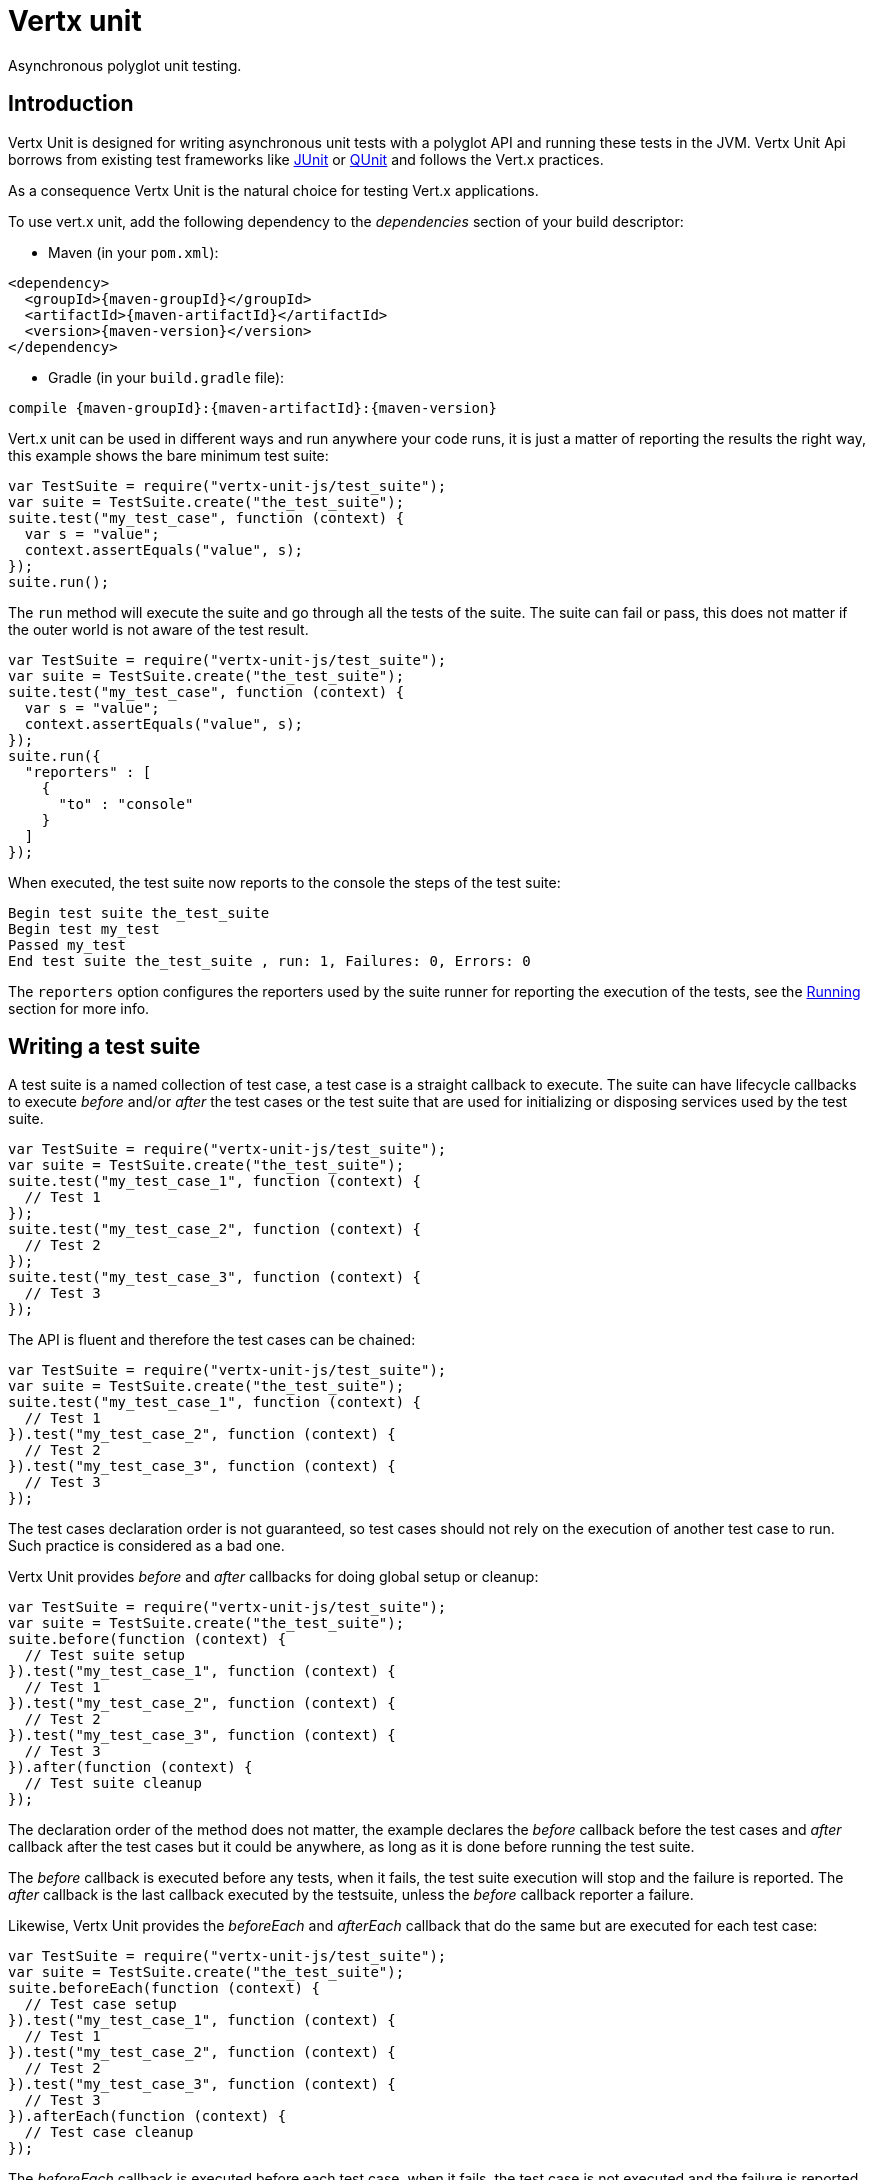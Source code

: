 = Vertx unit

Asynchronous polyglot unit testing.

== Introduction

Vertx Unit is designed for writing asynchronous unit tests with a polyglot API and running these tests
in the JVM. Vertx Unit Api borrows from existing test frameworks like http://junit.org[JUnit] or http://qunitjs.com[QUnit]
and follows the Vert.x practices.

As a consequence Vertx Unit is the natural choice for testing Vert.x applications.

To use vert.x unit, add the following dependency to the _dependencies_ section of your build descriptor:

* Maven (in your `pom.xml`):

[source,xml,subs="+attributes"]
----
<dependency>
  <groupId>{maven-groupId}</groupId>
  <artifactId>{maven-artifactId}</artifactId>
  <version>{maven-version}</version>
</dependency>
----

* Gradle (in your `build.gradle` file):

[source,groovy,subs="+attributes"]
----
compile {maven-groupId}:{maven-artifactId}:{maven-version}
----

Vert.x unit can be used in different ways and run anywhere your code runs, it is just a matter of reporting
the results the right way, this example shows the bare minimum test suite:

[source,js]
----
var TestSuite = require("vertx-unit-js/test_suite");
var suite = TestSuite.create("the_test_suite");
suite.test("my_test_case", function (context) {
  var s = "value";
  context.assertEquals("value", s);
});
suite.run();

----

The `run` method will execute the suite and go through all the
tests of the suite. The suite can fail or pass, this does not matter if the outer world is not aware
of the test result.

[source,js]
----
var TestSuite = require("vertx-unit-js/test_suite");
var suite = TestSuite.create("the_test_suite");
suite.test("my_test_case", function (context) {
  var s = "value";
  context.assertEquals("value", s);
});
suite.run({
  "reporters" : [
    {
      "to" : "console"
    }
  ]
});

----

When executed, the test suite now reports to the console the steps of the test suite:

----
Begin test suite the_test_suite
Begin test my_test
Passed my_test
End test suite the_test_suite , run: 1, Failures: 0, Errors: 0
----

The `reporters` option configures the reporters used by the suite runner for reporting the execution
of the tests, see the <<reporting>> section for more info.

== Writing a test suite

A test suite is a named collection of test case, a test case is a straight callback to execute. The suite can
have lifecycle callbacks to execute _before_ and/or _after_ the test cases or the test suite that are used for
initializing or disposing services used by the test suite.

[source,js]
----
var TestSuite = require("vertx-unit-js/test_suite");
var suite = TestSuite.create("the_test_suite");
suite.test("my_test_case_1", function (context) {
  // Test 1
});
suite.test("my_test_case_2", function (context) {
  // Test 2
});
suite.test("my_test_case_3", function (context) {
  // Test 3
});

----

The API is fluent and therefore the test cases can be chained:

[source,js]
----
var TestSuite = require("vertx-unit-js/test_suite");
var suite = TestSuite.create("the_test_suite");
suite.test("my_test_case_1", function (context) {
  // Test 1
}).test("my_test_case_2", function (context) {
  // Test 2
}).test("my_test_case_3", function (context) {
  // Test 3
});

----

The test cases declaration order is not guaranteed, so test cases should not rely on the execution of
another test case to run. Such practice is considered as a bad one.

Vertx Unit provides _before_ and _after_ callbacks for doing global setup or cleanup:

[source,js]
----
var TestSuite = require("vertx-unit-js/test_suite");
var suite = TestSuite.create("the_test_suite");
suite.before(function (context) {
  // Test suite setup
}).test("my_test_case_1", function (context) {
  // Test 1
}).test("my_test_case_2", function (context) {
  // Test 2
}).test("my_test_case_3", function (context) {
  // Test 3
}).after(function (context) {
  // Test suite cleanup
});

----

The declaration order of the method does not matter, the example declares the _before_ callback before
the test cases and _after_ callback after the test cases but it could be anywhere, as long as it is done before
running the test suite.

The _before_ callback is executed before any tests, when it fails, the test suite execution will stop and the
failure is reported. The _after_ callback is the last callback executed by the testsuite, unless
the _before_ callback reporter a failure.

Likewise, Vertx Unit provides the _beforeEach_ and _afterEach_ callback that do the same but are executed
for each test case:

[source,js]
----
var TestSuite = require("vertx-unit-js/test_suite");
var suite = TestSuite.create("the_test_suite");
suite.beforeEach(function (context) {
  // Test case setup
}).test("my_test_case_1", function (context) {
  // Test 1
}).test("my_test_case_2", function (context) {
  // Test 2
}).test("my_test_case_3", function (context) {
  // Test 3
}).afterEach(function (context) {
  // Test case cleanup
});

----

The _beforeEach_ callback is executed before each test case, when it fails, the test case is not executed and the
failure is reported. The _afterEach_ callback is the executed just after the test case callback, unless
the _beforeEach_ callback reported a failure.

== Asserting

Vertx Unit provides the `link:jsdoc/test_context-TestContext.html[TestContext]` object for doing assertions in test cases. The _context_
object provides the usual methods when dealing with assertions.

=== assertEquals

Assert two objects are equals, works for _basic_ types or _json_ types.

[source,js]
----
suite.test("my_test_case", function (context) {
  context.assertEquals(10, callbackCount);
});

----

There is also an overloaded version for providing a message:

[source,js]
----
suite.test("my_test_case", function (context) {
  context.assertEquals(10, callbackCount, "Should have been 10 instead of " + callbackCount);
});

----

Usually each assertion provides an overloaded version.

=== assertNotEquals

The counter part of _assertEquals_.

[source,js]
----
suite.test("my_test_case", function (context) {
  context.assertNotEquals(10, callbackCount);
});

----

=== assertNull

Assert an object is null, works for _basic_ types or _json_ types.

[source,js]
----
suite.test("my_test_case", function (context) {
  context.assertNull(null);
});

----

=== assertNotNull

The counter part of _assertNull_.

[source,js]
----
suite.test("my_test_case", function (context) {
  context.assertNotNull("not null!");
});

----

=== assertInRange

The `link:jsdoc/test_context-TestContext.html#assertInRange[assertInRange]` targets real numbers.

----
suite.test("my_test_case", function (context) {

  // Assert that 0.1 is equals to 0.2 +/- 0.5

  context.assertInRange(0.1, 0.2, 0.5);
});

----

=== assertTrue and assertFalse

Asserts the value of a boolean expression.

[source,js]
----
suite.test("my_test_case", function (context) {
  context.assertTrue(var);
  context.assertFalse(value > 10);
});

----

=== Failing

Last but not least, _test_ provides a _fail_ method that will throw an assertion error:

[source,js]
----
suite.test("my_test_case", function (context) {
  context.fail("That should never happen");
  // Following statements won't be executed
});

----

The failure can either be a _string_ as seen previously or an _error_. The _error_ object depends
on the target language, for Java or Groovy it can be any class extending _Throwable- , for
JavaScript it is an _error_, for Ruby it is an _Exception_.

== Asynchronous testing

The previous examples supposed that test cases were terminated after their respective callbacks, this is the
default behavior of a test case callback. Often it is desirable to terminate the test after the test case
callback, for instance:

.The Async object asynchronously completes the test case
[source,js]
----
suite.test("my_test_case", function (context) {
  var async = context.async();
  eventBus.consumer("the-address", function (msg) {
    // <2>
    async.complete();
  });
  // <1>
});

----
<1> The callback exits but the test case is not terminated
<2> The event callback from the bus terminates the test

Creating an `link:jsdoc/async-Async.html[Async]` object with the `link:jsdoc/test_context-TestContext.html#async[async]` method marks the
executed test case as non terminated. The test case terminates when the `link:jsdoc/async-Async.html#complete[complete]`
method is invoked.

NOTE: When the `complete` callback is not invoked, the test case fails after a certain timeout.

Several `Async` objects can be created during the same test case, all of them must be _completed_ to terminate
the test.

.Several Async objects provide coordination
[source,js]
----
suite.test("my_test_case", function (context) {

  var async1 = context.async();
  var client = vertx.createHttpClient();
  var req = client.get(8080, "localhost", "/");
  req.exceptionHandler(function (err) {
    context.fail(err.getMessage());
  });
  req.handler(function (resp) {
    context.assertEquals(200, resp.statusCode());
    async1.complete();
  });
  req.end();

  var async2 = context.async();
  vertx.eventBus().consumer("the-address", function (msg) {
    async2.complete();
  });
});

----

Async objects can also be used in _before_ or _after_ callbacks, it can be very convenient in a _before_ callback
to implement a setup that depends on one or several asynchronous results:

.Async starts an http server before test cases
[source,js]
----
suite.before(function (context) {
  var async = context.async();
  var server = vertx.createHttpServer();
  server.requestHandler(requestHandler);
  server.listen(8080, function (ar, ar_err) {
    context.assertTrue(ar_err == null);
    async.complete();
  });
});

----

It is possible to wait until the completion of a specific `link:jsdoc/async-Async.html[Async]`:

.Wait for completion
[source, js]
----
var async = context.async();
var server = vertx.createHttpServer();
server.requestHandler(requestHandler);
server.listen(8080, function (ar, ar_err) {
  context.assertTrue(ar_err == null);
  async.complete();
});

// Wait until completion
async.awaitBlocking();

// Do something else

----

== Sharing objects

The `link:jsdoc/test_context-TestContext.html[TestContext]` has `get`/`put`/`remove` operations for sharing state between callbacks.

Any object added during the _before_ callback is available in any other callbacks. Each test case will operate on
a copy of the shared state, so updates will only be visible for a test case.

.Sharing state between callbacks
[source,js]
----
var TestSuite = require("vertx-unit-js/test_suite");
TestSuite.create("my_suite").before(function (context) {

  // host is available for all test cases
  context.put("host", "localhost");

}).beforeEach(function (context) {

  // Generate a random port for each test
  var port = helper.randomPort();

  // Get host
  var host = context.get("host");

  // Setup server
  var async = context.async();
  var server = vertx.createHttpServer();
  server.requestHandler(function (req) {
    req.response().setStatusCode(200).end();
  });
  server.listen(port, host, function (ar, ar_err) {
    context.assertTrue(ar_err == null);
    context.put("port", port);
    async.complete();
  });

}).test("my_test", function (context) {

  // Get the shared state
  var port = context.get("port");
  var host = context.get("host");

  // Do request
  var client = vertx.createHttpClient();
  var req = client.get(port, host, "/resource");
  var async = context.async();
  req.handler(function (resp) {
    context.assertEquals(200, resp.statusCode());
    async.complete();
  });
  req.end();
});

----

WARNING: sharing any object is only supported in Java, other languages can share only basic or json types.
Other objects should be shared using the features of that language.

[[reporting]]
== Running

When a test suite is created, it won't be executed until the `link:jsdoc/test_suite-TestSuite.html#run[run]` method
is called.

.Running a test suite
[source,js]
----
suite.run();

----

The test suite can also be ran with a specified `link:../../vertx-core/js/jsdoc/vertx-Vertx.html[Vertx]` instance:

.Provides a Vertx instance to run the test suite
[source,js]
----
suite.run(vertx);

----

When running with a `Vertx` instance, the test suite is executed using the Vertx event loop, see the <<eventloop>>
section for more details.

=== Test suite completion

No assumptions can be made about when the test suite will be completed, and if some code needs to be executed
after the test suite, it should either be in the test suite _after_ callback or as callback of the
`link:jsdoc/test_completion-TestCompletion.html[TestCompletion]`:

.Test suite execution callback
[source,js]
----
var completion = suite.run(vertx);

// Simple completion callback
completion.handler(function (ar, ar_err) {
  if (ar_err == null) {
    console.log("Test suite passed!");
  } else {
    console.log("Test suite failed:");
    ar_err.printStackTrace();
  }
});

----

The `link:jsdoc/test_completion-TestCompletion.html[TestCompletion]` object provides also a `link:jsdoc/test_completion-TestCompletion.html#resolve[resolve]` method that
takes a `Future` object, this `Future` will be notified of the test suite execution:

.Resolving the start Future with the test suite
[source,js]
----
var completion = suite.run();

// When the suite completes, the future is resolved
completion.resolve(startFuture);

----

This allow to easily create a _test_ verticle whose deployment is the test suite execution, allowing the
code that deploys it to be easily aware of the success or failure.

The completion object can also be used like a latch to block until the test suite completes. This should
be used when the thread running the test suite is not the same than the current thread:

.Blocking until the test suite completes
[source,js]
----
var completion = suite.run();

// Wait until the test suite completes
completion.await();

----

The `await` throws an exception when the thread is interrupted or a timeout is fired.

The `link:jsdoc/test_completion-TestCompletion.html#awaitSuccess[awaitSuccess]` is a variation that throws an exception when
the test suite fails.

.Blocking until the test suite succeeds
[source,js]
----
var completion = suite.run();

// Wait until the test suite succeeds otherwise throw an exception
completion.awaitSuccess();

----

=== Time out

Each test case of a test suite must execute before a certain timeout is reached. The default timeout is
of _2 minutes_, it can be changed using _test options_:

.Setting the test suite timeout
[source,js]
----
var options = {
  "timeout" : 10000
};

// Run with a 10 seconds time out
suite.run(options);

----

[[event_loop]]
=== Event loop

Vertx Unit execution is a list of tasks to execute, the execution of each task is driven by the completion
of the previous task. These tasks should leverage Vert.x event loop when possible but that depends on the
current execution context (i.e the test suite is executed in a `main` or embedded in a `Verticle`) and
wether or not a `Vertx` instance is configured.

The `link:../cheatsheet/TestOptions.html#useEventLoop[useEventLoop]` configures the usage of the event
loop:

.Event loop usage
|===
| | useEventLoop:null | useEventLoop:true | useEventLoop:false

| `Vertx` instance
| use vertx event loop
| use vertx event loop
| force no event loop

| in a `Verticle`
| use current event loop
| use current event loop
| force no event loop

| in a _main_
| use no event loop
| raise an error
| use no event loop

|===

The default `useEventLoop` value is `null`, that means that it will uses an event loop when possible and fallback
to no event loop when no one is available.

== Reporting

Reporting is an important piece of a test suite, Vertx Unit can be configured to run with different kind
of reporters.

By default no reporter is configured, when running a test suite, _test options_ can be provided to
configure one or several:

.Using the console reporter and as a junit xml file
[source,js]
----

// Report to console
var consoleReport = {
  "to" : "console"
};

// Report junit files to the current directory
var junitReport = {
  "to" : "file:.",
  "format" : "junit"
};

suite.run({
  "reporters" : [
    consoleReport,
    junitReport
  ]
});

----

=== Console reporting

Reports to the JVM `System.out` and `System.err`:

to::
_console_
format::
_simple_ or _junit_

=== File reporting

Reports to a file, a `Vertx` instance must be provided:

to::
_file_ `:` _dir name_
format::
_simple_ or _junit_
example::
`file:.`

The file reporter will create files in the configured directory, the files will be named after the
test suite name executed and the format (i.e _simple_ creates _txt_ files and _junit_ creates _xml_
files).

=== Log reporting

Reports to a logger, a `Vertx` instance must be provided:

to::
_log_ `:` _logger name_
example::
`log:mylogger`

=== Event bus reporting

Reports events to the event bus, a `Vertx` instance must be provided:

to::
_bus_ `:` _event bus address_
example::
`bus:the-address`

It allow to decouple the execution of the test suite from the reporting.

The messages sent over the event bus can be collected by the `link:jsdoc/event_bus_collector-EventBusCollector.html[EventBusCollector]`
and achieve custom reporting:

[source,js]
----
var EventBusCollector = require("vertx-unit-js/event_bus_collector");
var collector = EventBusCollector.create(vertx, {
  "reporters" : [
    {
      "to" : "file:report.xml",
      "format" : "junit"
    }
  ]
});

collector.register("the-address");

----

== Junit integration

Although Vertx Unit is polyglot and not based on JUnit, it is possible to run a Vertx Unit test suite or a test case
from JUnit, allowing you to integrate your tests with JUnit and your build system or IDE.

.Run a Java class as a JUnit test suite
[source,java]
----
package examples.junit;

import io.vertx.ext.unit.TestContext;
import io.vertx.ext.unit.junit.VertxUnitRunner;
import org.junit.Test;
import org.junit.runner.RunWith;

@RunWith(VertxUnitRunner.class)
public class JUnitTestSuite {
  @Test
  public void testSomething(TestContext context) {
    context.assertFalse(false);
  }
}

----

The `VertxUnitRunner` uses the junit annotations for introspecting the class
and create a test suite after the class. The methods should declare a `link:jsdoc/test_context-TestContext.html[TestContext]`
argument, if they don't it is fine too. However the `TestContext` is the only way to retrieve the associated
Vertx instance of perform asynchronous tests.

The JUnit integration is also available for the Groovy language with the `io.vertx.groovy.ext.unit.junit.VertxUnitRunner`
runner.

=== Running a test on a Vert.x context

By default the thread invoking the test methods is the JUnit thread. The `RunTestOnContext`
JUnit rule can be used to alter this behavior for running these test methods with a Vert.x event loop thread.

Thus there must be some care when state is shared between test methods and Vert.x handlers as they won't be
on the same thread, e.g incrementing a counter in a Vert.x handler and asserting the counter in the test method.
One way to solve this is to use proper synchronization, another is to execute test methods on a Vert.x context
that will be propagated to the created handlers.

For this purpose the `RunTestOnContext` rule needs a `link:../../vertx-core/js/jsdoc/vertx-Vertx.html[Vertx]`
instance. Such instance can be provided, otherwise the rule will manage an instance under the hood. Such
instance can be retrieved when the test is running, making this rule a way to manage a `link:../../vertx-core/js/jsdoc/vertx-Vertx.html[Vertx]`
instance as well.

.Run a Java class as a JUnit test suite
[source,java]
----
package examples.junit;

import io.vertx.core.Vertx;
import io.vertx.ext.unit.TestContext;
import io.vertx.ext.unit.junit.RunTestOnContext;
import io.vertx.ext.unit.junit.VertxUnitRunner;
import org.junit.Rule;
import org.junit.Test;
import org.junit.runner.RunWith;

@RunWith(VertxUnitRunner.class)
public class RunOnContextJUnitTestSuite {

  @Rule
  RunTestOnContext rule = new RunTestOnContext();

  @Test
  public void testSomething(TestContext context) {
    // Use the underlying vertx instance
    Vertx vertx = rule.vertx();
  }
}
----

The rule can be annotated by `@Rule` or `@ClassRule`, the former manages a Vert.x instance
per test, the later a single Vert.x for the test methods of the class.

WARNING: keep in mind that you cannot block the event loop when using this rule. Usage of classes like
`CountDownLatch` or similar classes must be done with care.

=== Timeout

The Vert.x Unit 2 minutes timeout can be overriden with the `timeout` member of the `@Test` annotation:

.Configure the timeout at the test level
[source,java]
----
package examples.junit;


import io.vertx.ext.unit.TestContext;
import org.junit.Test;

public class JunitTestWithTimeout {

  @Test(timeout = 1000)
  public void testSomething(TestContext context) {
    //...
  }

}

----

For a more global configuration, the `Timeout` rule can be used:

.Configure the timeout at the class level
[source,java]
----
package examples.junit;

import io.vertx.ext.unit.TestContext;
import io.vertx.ext.unit.junit.Timeout;
import io.vertx.ext.unit.junit.VertxUnitRunner;
import org.junit.Rule;
import org.junit.Test;
import org.junit.runner.RunWith;

@RunWith(VertxUnitRunner.class)
public class TimeoutTestSuite {

  @Rule
  public Timeout rule = Timeout.seconds(1);

  @Test
  public void testSomething(TestContext context) {
    //...
  }
}

----

NOTE: the `@Test` timeout overrides the the `Timeout` rule.

=== Parameterized tests

JUnit provides useful `Parameterized` tests, Vert.x Unit tests can be ran with this particular runner thanks to
the `VertxUnitRunnerWithParametersFactory`:

.Running a Vert.x Unit parameterized test
[source,java]
----
package examples.junit;

import io.vertx.ext.unit.TestContext;
import io.vertx.ext.unit.junit.VertxUnitRunnerWithParametersFactory;
import org.junit.Test;
import org.junit.runner.RunWith;
import org.junit.runners.Parameterized;

import java.util.Arrays;

@RunWith(Parameterized.class)
@Parameterized.UseParametersRunnerFactory(VertxUnitRunnerWithParametersFactory.class)
public class SimpleParameterizedTest {

  @Parameterized.Parameters
  public static Iterable<Integer> data() {
    return Arrays.asList(0, 1, 2);
  }

  public SimpleParameterizedTest(int value) {
    //...
  }

  @Test
  public void testSomething(TestContext context) {
    // Execute test with the current value
  }
}

----

Parameterized tests can also be done in Groovy with the `io.vertx.groovy.ext.unit.junit.VertxUnitRunnerWithParametersFactory`.

== Java language integration

=== Test suite integration

The Java language provides classes and it is possible to create test suites directly from Java classes with the
following mapping rules:

The `testSuiteObject` argument methods are inspected and the public, non static methods
with `link:jsdoc/test_context-TestContext.html[TestContext]` parameter are retained and mapped to a Vertx Unit test suite
via the method name:

* `before` : before callback
* `after` : after callback
* `beforeEach` : beforeEach callback
* `afterEach` : afterEach callback
*  when the name starts with _test_ : test case callback named after the method name

.Test suite written using a Java class
[source,java]
----
package examples.junit;

import io.vertx.ext.unit.TestContext;

public class MyTestSuite {

  public void testSomething(TestContext context) {
    context.assertFalse(false);
  }
}
----

This class can be turned into a Vertx test suite easily:

.Create a test suite from a Java object
[source,java]
----
TestSuite suite = TestSuite.create(new MyTestSuite());
----

=== Java specific assertions

In Java, the `link:jsdoc/test_context-TestContext.html[TestContext]` provides useful extra methods that provides powerful constructs:

The `link:jsdoc/test_context-TestContext.html#asyncAssertSuccess[asyncAssertSuccess]` method returns an `Handler<AsyncResult<T>>`
instance that acts like `link:jsdoc/async-Async.html[Async]`, resolving the `Async` on success and failing the test
on failure with the failure cause.

[source,java]
----
Async async = context.async();
vertx.deployVerticle("my.verticle", ar -> {
  if (ar.succeeded()) {
    async.complete();
  } else {
    context.fail(ar.cause());
  }
});

// Can be replaced by

vertx.deployVerticle("my.verticle", context.asyncAssertSuccess());
----

The `link:jsdoc/test_context-TestContext.html#asyncAssertSuccess[asyncAssertSuccess]` method returns an `Handler<AsyncResult<T>>`
instance that acts like `link:jsdoc/async-Async.html[Async]`, invoking the delegating `Handler<T>` on success
and failing the test on failure with the failure cause.

[source,java]
----
AtomicBoolean started = new AtomicBoolean();
Async async = context.async();
vertx.deployVerticle(new AbstractVerticle() {
  public void start() throws Exception {
    started.set(true);
  }
}, ar -> {
  if (ar.succeeded()) {
    context.assertTrue(started.get());
    async.complete();
  } else {
    context.fail(ar.cause());
  }
});

// Can be replaced by

vertx.deployVerticle("my.verticle", context.asyncAssertSuccess(id -> {
  context.assertTrue(started.get());
}));
----

The async is completed when the `Handler` exits, unless new asyncs were created during the invocation, which
can be handy to _chain_ asynchronous behaviors:

[source,java]
----
Async async = context.async();
vertx.deployVerticle("my.verticle", ar1 -> {
  if (ar1.succeeded()) {
    vertx.deployVerticle("my.otherverticle", ar2 -> {
      if (ar2.succeeded()) {
        async.complete();
      } else {
        context.fail(ar2.cause());
      }
    });
  } else {
    context.fail(ar1.cause());
  }
});

// Can be replaced by

vertx.deployVerticle("my.verticle", context.asyncAssertSuccess(id ->
        vertx.deployVerticle("my_otherverticle", context.asyncAssertSuccess())
));
----

The `link:jsdoc/test_context-TestContext.html#asyncAssertFailure[asyncAssertFailure]` method returns an `Handler<AsyncResult<T>>`
instance that acts like `link:jsdoc/async-Async.html[Async]`, resolving the `Async` on failure and failing the test
on success.

[source,java]
----
Async async = context.async();
vertx.deployVerticle("my.verticle", ar -> {
  if (ar.succeeded()) {
    context.fail();
  } else {
    async.complete();
  }
});

// Can be replaced by

vertx.deployVerticle("my.verticle", context.asyncAssertFailure());
----

The `link:jsdoc/test_context-TestContext.html#asyncAssertFailure[asyncAssertFailure]` method returns an `Handler<AsyncResult<T>>`
instance that acts like `link:jsdoc/async-Async.html[Async]`, invoking the delegating `Handler<Throwable>` on
failure and failing the test on success.

[source,java]
----
Async async = context.async();
vertx.deployVerticle("my.verticle", ar -> {
  if (ar.succeeded()) {
    context.fail();
  } else {
    context.assertTrue(ar.cause() instanceof IllegalArgumentException);
    async.complete();
  }
});

// Can be replaced by

vertx.deployVerticle("my.verticle", context.asyncAssertFailure(cause -> {
  context.assertTrue(cause instanceof IllegalArgumentException);
}));
----

The async is completed when the `Handler` exits, unless new asyncs were created during the invocation.